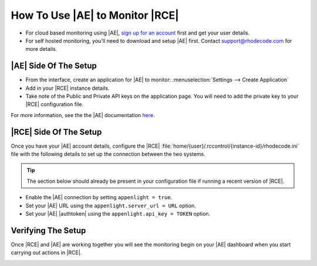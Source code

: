 How To Use |AE| to Monitor |RCE|
================================

* For cloud based monitoring using |AE|, `sign up for an account`_ first and
  get your user details.
* For self hosted monitoring, you'll need to download and setup |AE| first.
  Contact support@rhodecode.com for more details.

|AE| Side Of The Setup
----------------------

- From the interface, create an application for |AE| to monitor:
  :menuselection:`Settings --> Create Application`
- Add in your |RCE| instance details.
- Take note of the Public and Private API keys on the application page. You
  will need to add the private key to your |RCE| configuration file.

For more information, see the the |AE| documentation `here`_.

|RCE| Side Of The Setup
-----------------------

Once you have your |AE| account details, configure the |RCE|
:file:`home/{user}/.rccontrol/{instance-id}/rhodecode.ini` file with the
following details to set up the connection between the two systems.

.. tip::

    The section below should already be present in your configuration file if
    running a recent version of |RCE|.

* Enable the |AE| connection by setting ``appenlight = true``.
* Set your |AE| URL using the ``appenlight.server_url = URL`` option.
* Set your |AE| |authtoken| using the ``appenlight.api_key = TOKEN`` option.

.. code-block:: ini
   :emphasize-lines: 10,12,13

    ###################################
    ## ERROR AND LOG HANDLING SYSTEM ##
    ###################################

    ## Appenlight is tailored to work with RhodeCode, see
    ## http://appenlight.com for details how to obtain an account
    ## you must install python package `appenlight_client` to make it work

    ## appenlight enabled
    appenlight = false

    appenlight.server_url = https://api.appenlight.com
    appenlight.api_key = YOUR_PRIVATE_API_KEY

    ## TWEAK AMOUNT OF INFO SENT HERE

    ## enables 404 error logging (default False)
    appenlight.report_404 = false

    ## time in seconds after request is considered being slow (default 1)
    appenlight.slow_request_time = 1

    ## record slow requests in application
    ## (needs to be enabled for slow datastore recording and time tracking)
    appenlight.slow_requests = true

    ## enable hooking to application loggers
    appenlight.logging = true

    ## minimum log level for log capture
    appenlight.logging.level = WARNING

    ## send logs only from erroneous/slow requests
    ## (saves API quota for intensive logging)
    appenlight.logging_on_error = false

    ## list of additonal keywords that should be grabbed from environ object
    ## can be string with comma separated list of words in lowercase
    ## (by default client will always send following info:
    ## 'REMOTE_USER', 'REMOTE_ADDR', 'SERVER_NAME', 'CONTENT_TYPE' + all keys that
    ## start with HTTP* this list be extended with additional keywords here
    appenlight.environ_keys_whitelist = ""

    ## list of keywords that should be blanked from request object
    ## can be string with comma separated list of words in lowercase
    ## (by default client will always blank keys that contain following words
    ## 'password', 'passwd', 'pwd', 'auth_tkt', 'secret', 'csrf'
    ## this list be extended with additional keywords set here
    appenlight.request_keys_blacklist = ""

    ## list of namespaces that should be ignores when gathering log entries
    ## can be string with comma separated list of namespaces
    ## (by default the client ignores own entries: appenlight_client.client)
    appenlight.log_namespace_blacklist = ""

Verifying The Setup
-------------------

Once |RCE| and |AE| are working together you will see the monitoring begin on
your |AE| dashboard when you start carrying out actions in |RCE|.

.. image:: ../images/ae-verify.png

.. _sign up for an account: https://appenlight.rhodecode.com/
.. _here: https://appenlight.rhodecode.com/page/api/main
